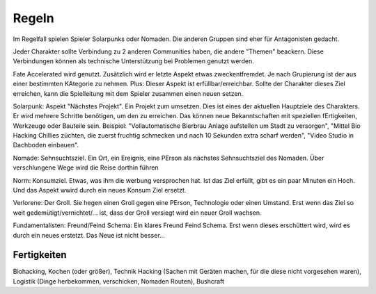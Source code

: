 Regeln
======
Im Regelfall spielen Spieler Solarpunks oder Nomaden. Die anderen Gruppen sind eher für Antagonisten gedacht.

Jeder Charakter sollte Verbindung zu 2 anderen Communities haben, die andere "Themen" beackern. Diese Verbindungen können als technische Unterstützung bei Problemen genutzt werden.

Fate Accelerated wird genutzt. Zusätzlich wird er letzte Aspekt etwas zweckentfremdet. Je nach Grupierung ist der aus einer bestimmten KAtegorie zu nehmen. Plus: Dieser Aspekt ist erfüllbar/erreichbar. Sollte der Charakter dieses Ziel erreichen, kann die Spielleitung mit dem Spieler zusammen einen neuen setzen.

Solarpunk: Aspekt "Nächstes Projekt". Ein Projekt zum umsetzen. Dies ist eines der aktuellen Hauptziele des Charakters. Er wird mehrere Schritte benötigen, um den zu erreichen. Das können neue Bekanntschaften mit speziellen fErtigkeiten, Werkzeuge oder Bauteile sein. Beispiel: "Vollautomatische Bierbrau Anlage aufstellen um Stadt zu versorgen", "Mittel Bio Hacking Chillies züchten, die zuerst fruchtig schmecken und nach 10 Sekunden extra scharf werden", "Video Studio in Dachboden einbauen".

Nomade: Sehnsuchtsziel. Ein Ort, ein Ereignis, eine PErson als nächstes Sehnsuchtsziel des Nomaden. Über verschlungene Wege wird die Reise dorthin führen

Norm: Konsumziel. Etwas, was ihm die werbung versprochen hat. Ist das Ziel erfüllt, gibt es ein paar Minuten ein Hoch. Und das Aspekt wwird durch ein neues Konsum Ziel ersetzt.

Verlorene: Der Groll. Sie hegen einen Groll gegen eine PErson, Technologie oder einen Umstand. Erst wenn das Ziel so weit gedemütigt/vernichtet/... ist, dass der Groll versiegt wird ein neuer Groll wachsen.

Fundamentalisten: Freund/Feind Schema: Ein klares Freund Feind Schema. Erst wenn dieses erschüttert wird, wird es durch ein neues erstetzt. Das Neue ist nicht besser...



Fertigkeiten
------------
Biohacking, Kochen (oder größer), Technik Hacking (Sachen mit Geräten machen, für die diese nicht vorgesehen waren), Logistik (Dinge herbekommen, verschicken, Nomaden Routen), Bushcraft